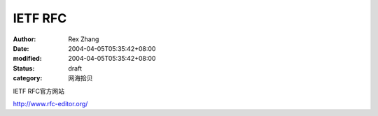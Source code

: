
IETF RFC
################


:author: Rex Zhang
:date: 2004-04-05T05:35:42+08:00
:modified: 2004-04-05T05:35:42+08:00
:status: draft
:category: 网海拾贝


IETF RFC官方网站 

http://www.rfc-editor.org/
